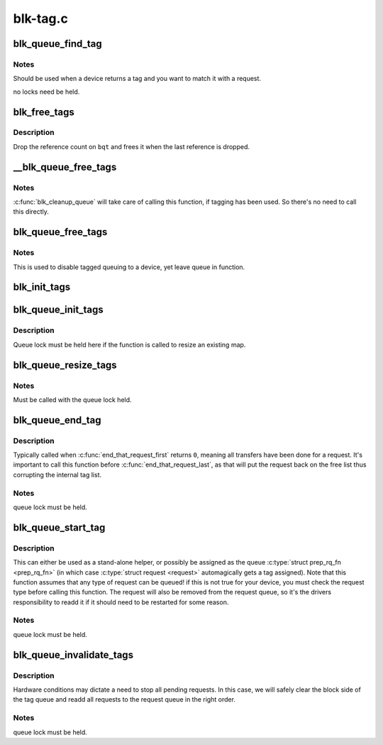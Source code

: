 .. -*- coding: utf-8; mode: rst -*-

=========
blk-tag.c
=========


.. _`blk_queue_find_tag`:

blk_queue_find_tag
==================

.. c:function:: struct request *blk_queue_find_tag (struct request_queue *q, int tag)

    find a request by its tag and queue

    :param struct request_queue \*q:
        The request queue for the device

    :param int tag:
        The tag of the request



.. _`blk_queue_find_tag.notes`:

Notes
-----

Should be used when a device returns a tag and you want to match
it with a request.

no locks need be held.



.. _`blk_free_tags`:

blk_free_tags
=============

.. c:function:: void blk_free_tags (struct blk_queue_tag *bqt)

    release a given set of tag maintenance info

    :param struct blk_queue_tag \*bqt:
        the tag map to free



.. _`blk_free_tags.description`:

Description
-----------

Drop the reference count on ``bqt`` and frees it when the last reference
is dropped.



.. _`__blk_queue_free_tags`:

__blk_queue_free_tags
=====================

.. c:function:: void __blk_queue_free_tags (struct request_queue *q)

    release tag maintenance info

    :param struct request_queue \*q:
        the request queue for the device



.. _`__blk_queue_free_tags.notes`:

Notes
-----

:c:func:`blk_cleanup_queue` will take care of calling this function, if tagging
has been used. So there's no need to call this directly.



.. _`blk_queue_free_tags`:

blk_queue_free_tags
===================

.. c:function:: void blk_queue_free_tags (struct request_queue *q)

    release tag maintenance info

    :param struct request_queue \*q:
        the request queue for the device



.. _`blk_queue_free_tags.notes`:

Notes
-----

This is used to disable tagged queuing to a device, yet leave
queue in function.



.. _`blk_init_tags`:

blk_init_tags
=============

.. c:function:: struct blk_queue_tag *blk_init_tags (int depth, int alloc_policy)

    initialize the tag info for an external tag map

    :param int depth:
        the maximum queue depth supported

    :param int alloc_policy:
        tag allocation policy



.. _`blk_queue_init_tags`:

blk_queue_init_tags
===================

.. c:function:: int blk_queue_init_tags (struct request_queue *q, int depth, struct blk_queue_tag *tags, int alloc_policy)

    initialize the queue tag info

    :param struct request_queue \*q:
        the request queue for the device

    :param int depth:
        the maximum queue depth supported

    :param struct blk_queue_tag \*tags:
        the tag to use

    :param int alloc_policy:
        tag allocation policy



.. _`blk_queue_init_tags.description`:

Description
-----------

Queue lock must be held here if the function is called to resize an
existing map.



.. _`blk_queue_resize_tags`:

blk_queue_resize_tags
=====================

.. c:function:: int blk_queue_resize_tags (struct request_queue *q, int new_depth)

    change the queueing depth

    :param struct request_queue \*q:
        the request queue for the device

    :param int new_depth:
        the new max command queueing depth



.. _`blk_queue_resize_tags.notes`:

Notes
-----

Must be called with the queue lock held.



.. _`blk_queue_end_tag`:

blk_queue_end_tag
=================

.. c:function:: void blk_queue_end_tag (struct request_queue *q, struct request *rq)

    end tag operations for a request

    :param struct request_queue \*q:
        the request queue for the device

    :param struct request \*rq:
        the request that has completed



.. _`blk_queue_end_tag.description`:

Description
-----------

Typically called when :c:func:`end_that_request_first` returns ``0``\ , meaning
all transfers have been done for a request. It's important to call
this function before :c:func:`end_that_request_last`, as that will put the
request back on the free list thus corrupting the internal tag list.



.. _`blk_queue_end_tag.notes`:

Notes
-----

queue lock must be held.



.. _`blk_queue_start_tag`:

blk_queue_start_tag
===================

.. c:function:: int blk_queue_start_tag (struct request_queue *q, struct request *rq)

    find a free tag and assign it

    :param struct request_queue \*q:
        the request queue for the device

    :param struct request \*rq:
        the block request that needs tagging



.. _`blk_queue_start_tag.description`:

Description
-----------

This can either be used as a stand-alone helper, or possibly be
assigned as the queue :c:type:`struct prep_rq_fn <prep_rq_fn>` (in which case :c:type:`struct request <request>`
automagically gets a tag assigned). Note that this function
assumes that any type of request can be queued! if this is not
true for your device, you must check the request type before
calling this function.  The request will also be removed from
the request queue, so it's the drivers responsibility to readd
it if it should need to be restarted for some reason.



.. _`blk_queue_start_tag.notes`:

Notes
-----

queue lock must be held.



.. _`blk_queue_invalidate_tags`:

blk_queue_invalidate_tags
=========================

.. c:function:: void blk_queue_invalidate_tags (struct request_queue *q)

    invalidate all pending tags

    :param struct request_queue \*q:
        the request queue for the device



.. _`blk_queue_invalidate_tags.description`:

Description
-----------

Hardware conditions may dictate a need to stop all pending requests.
In this case, we will safely clear the block side of the tag queue and
readd all requests to the request queue in the right order.



.. _`blk_queue_invalidate_tags.notes`:

Notes
-----

queue lock must be held.


